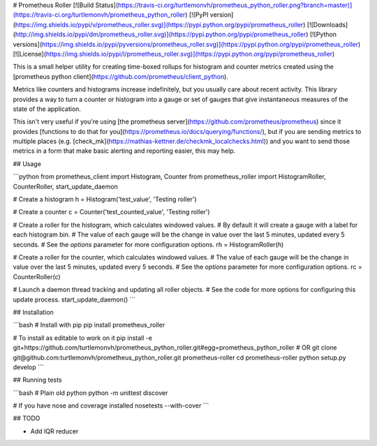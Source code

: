 # Prometheus Roller
[![Build Status](https://travis-ci.org/turtlemonvh/prometheus_python_roller.png?branch=master)](https://travis-ci.org/turtlemonvh/prometheus_python_roller)
[![PyPI version](https://img.shields.io/pypi/v/prometheus_roller.svg)](https://pypi.python.org/pypi/prometheus_roller)
[![Downloads](http://img.shields.io/pypi/dm/prometheus_roller.svg)](https://pypi.python.org/pypi/prometheus_roller)
[![Python versions](https://img.shields.io/pypi/pyversions/prometheus_roller.svg)](https://pypi.python.org/pypi/prometheus_roller)
[![License](https://img.shields.io/pypi/l/prometheus_roller.svg)](https://pypi.python.org/pypi/prometheus_roller)


This is a small helper utility for creating time-boxed rollups for histogram and counter metrics created using the [prometheus python client](https://github.com/prometheus/client_python).

Metrics like counters and histograms increase indefinitely, but you usually care about recent activity.  This library provides a way to turn a counter or histogram into a gauge or set of gauges that give instantaneous measures of the state of the application.

This isn't very useful if you're using [the prometheus server](https://github.com/prometheus/prometheus) since it provides [functions to do that for you](https://prometheus.io/docs/querying/functions/), but if you are sending metrics to multiple places (e.g. [check_mk](https://mathias-kettner.de/checkmk_localchecks.html)) and you want to send those metrics in a form that make basic alerting and reporting easier, this may help.

## Usage

```python
from prometheus_client import Histogram, Counter
from prometheus_roller import HistogramRoller, CounterRoller, start_update_daemon

# Create a histogram
h = Histogram('test_value', 'Testing roller')

# Create a counter
c = Counter('test_counted_value', 'Testing roller')

# Create a roller for the histogram, which calculates windowed values.
# By default it will create a gauge with a label for each histogram bin.
# The value of each gauge will be the change in value over the last 5 minutes, updated every 5 seconds.
# See the `options` parameter for more configuration options.
rh = HistogramRoller(h)

# Create a roller for the counter, which calculates windowed values.
# The value of each gauge will be the change in value over the last 5 minutes, updated every 5 seconds.
# See the `options` parameter for more configuration options.
rc = CounterRoller(c)

# Launch a daemon thread tracking and updating all roller objects.
# See the code for more options for configuring this update process.
start_update_daemon()
```

## Installation

```bash
# Install with pip
pip install prometheus_roller

# To install as editable to work on it
pip install -e git+https://github.com/turtlemonvh/prometheus_python_roller.git#egg=prometheus_python_roller
# OR
git clone git@github.com:turtlemonvh/prometheus_python_roller.git prometheus-roller
cd prometheus-roller
python setup.py develop
```

## Running tests

```bash
# Plain old python
python -m unittest discover

# If you have nose and coverage installed
nosetests --with-cover
```

## TODO

* Add IQR reducer





